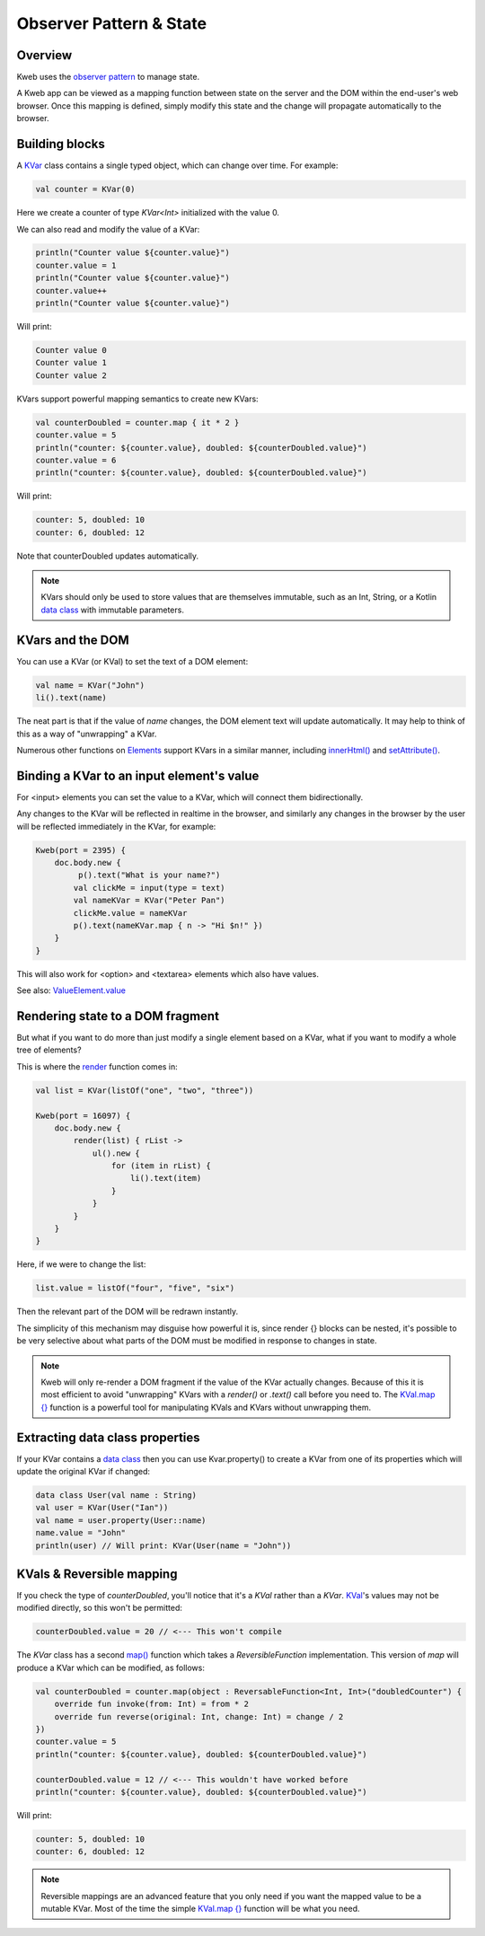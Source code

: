 ========================
Observer Pattern & State
========================

Overview
--------

Kweb uses the `observer pattern <https://en.wikipedia.org/wiki/Observer_pattern>`_ to manage state.

A Kweb app can be viewed as a mapping function between state on the server and the DOM within the end-user's web
browser.  Once this mapping is defined, simply modify this state and the change will propagate automatically
to the browser.

Building blocks
---------------

A `KVar <https://github.com/kwebio/kweb-core/blob/master/src/main/kotlin/io/kweb/state/KVar.kt>`_ class contains a
single typed object, which can change over time.  For example:

.. code-block:: kotlin

   val counter = KVar(0)

Here we create a counter of type *KVar<Int>* initialized with the value 0.

We can also read and modify the value of a KVar:

.. code-block:: kotlin

    println("Counter value ${counter.value}")
    counter.value = 1
    println("Counter value ${counter.value}")
    counter.value++
    println("Counter value ${counter.value}")

Will print:

.. code-block:: text

    Counter value 0
    Counter value 1
    Counter value 2

KVars support powerful mapping semantics to create new KVars:

.. code-block:: kotlin

    val counterDoubled = counter.map { it * 2 }
    counter.value = 5
    println("counter: ${counter.value}, doubled: ${counterDoubled.value}")
    counter.value = 6
    println("counter: ${counter.value}, doubled: ${counterDoubled.value}")

Will print:

.. code-block:: text

    counter: 5, doubled: 10
    counter: 6, doubled: 12

Note that counterDoubled updates automatically.

.. note:: KVars should only be used to store values that are themselves immutable, such as an Int, String, or
    a Kotlin `data class <https://kotlinlang.org/docs/reference/data-classes.html>`_ with immutable parameters.

KVars and the DOM
-----------------

You can use a KVar (or KVal) to set the text of a DOM element:

.. code-block:: kotlin

    val name = KVar("John")
    li().text(name)

The neat part is that if the value of *name* changes, the DOM element text will update automatically.  It may
help to think of this as a way of "unwrapping" a KVar.

Numerous other functions on `Elements <https://jitpack.io/com/github/kwebio/core/0.3.15/javadoc/io.kweb.dom.element/-element/index.html>`_
support KVars in a similar manner, including `innerHtml() <https://jitpack.io/com/github/kwebio/core/0.3.15/javadoc/io.kweb.dom.element/-element/inner-h-t-m-l.html>`_
and `setAttribute() <https://jitpack.io/com/github/kwebio/core/0.3.15/javadoc/io.kweb.dom.element/-element/set-attribute.html>`_.

Binding a KVar to an input element's value
--------------------------------------------

For <input> elements you can set the value to a KVar, which will connect them bidirectionally.

Any changes to the KVar will be reflected in realtime in the browser, and similarly any changes in the browser by the user will be reflected immediately in the KVar, for example:

.. code-block:: kotlin

    Kweb(port = 2395) {
        doc.body.new {
             p().text("What is your name?")
            val clickMe = input(type = text)
            val nameKVar = KVar("Peter Pan")
            clickMe.value = nameKVar
            p().text(nameKVar.map { n -> "Hi $n!" })
        }
    }

This will also work for <option> and <textarea> elements which also have values.

See also: `ValueElement.value <https://github.com/kwebio/kweb-core/blob/master/src/main/kotlin/io/kweb/dom/element/creation/tags/form.kt#L113>`_

Rendering state to a DOM fragment
---------------------------------

But what if you want to do more than just modify a single element based on a KVar, what if you want to modify
a whole tree of elements?

This is where the `render <https://jitpack.io/com/github/kwebio/core/0.3.15/javadoc/io.kweb.state.persistent/render.html>`_
function comes in:

.. code-block:: kotlin

    val list = KVar(listOf("one", "two", "three"))

    Kweb(port = 16097) {
        doc.body.new {
            render(list) { rList ->
                ul().new {
                    for (item in rList) {
                        li().text(item)
                    }
                }
            }
        }
    }

Here, if we were to change the list:

.. code-block:: kotlin

    list.value = listOf("four", "five", "six")

Then the relevant part of the DOM will be redrawn instantly.

The simplicity of this mechanism may disguise how powerful it is, since render {} blocks can be nested, it's
possible to be very selective about what parts of the DOM must be modified in response to changes in state.

.. note:: Kweb will only re-render a DOM fragment if the value of the KVar actually changes.  Because of this
    it is most efficient to avoid "unwrapping" KVars with a *render()* or *.text()* call before you need to.  The
    `KVal.map {} <https://javadoc.jitpack.io/com/github/kwebio/core/0.3.15/javadoc/io.kweb.state/-k-val/map.html>`_
    function is a powerful tool for manipulating KVals and KVars without unwrapping them.

Extracting data class properties
--------------------------------

If your KVar contains a `data class <https://kotlinlang.org/docs/reference/data-classes.html>`_ then you can use
Kvar.property() to create a KVar from one of its properties which will update the original KVar if changed:

.. code-block:: kotlin

    data class User(val name : String)
    val user = KVar(User("Ian"))
    val name = user.property(User::name)
    name.value = "John"
    println(user) // Will print: KVar(User(name = "John"))

KVals & Reversible mapping
--------------------------

If you check the type of *counterDoubled*, you'll notice that it's a *KVal* rather than a *KVar*.
`KVal <https://jitpack.io/com/github/kwebio/core/0.3.15/javadoc/io.kweb.state/-k-val/index.html>`_'s values may not be
modified directly, so this won't be permitted:

.. code-block:: kotlin

    counterDoubled.value = 20 // <--- This won't compile

The *KVar* class has a second
`map() <https://jitpack.io/com/github/kwebio/core/0.3.15/javadoc/io.kweb.state/-k-var/map.html>`_ function which takes
a *ReversibleFunction* implementation.  This version of *map* will produce a KVar which can be modified, as follows:

.. code-block:: kotlin

    val counterDoubled = counter.map(object : ReversableFunction<Int, Int>("doubledCounter") {
        override fun invoke(from: Int) = from * 2
        override fun reverse(original: Int, change: Int) = change / 2
    })
    counter.value = 5
    println("counter: ${counter.value}, doubled: ${counterDoubled.value}")

    counterDoubled.value = 12 // <--- This wouldn't have worked before
    println("counter: ${counter.value}, doubled: ${counterDoubled.value}")

Will print:

.. code-block:: text

    counter: 5, doubled: 10
    counter: 6, doubled: 12

.. note:: Reversible mappings are an advanced feature that you only need if you want the mapped value to be a mutable
    KVar.  Most of the time the simple `KVal.map {} <https://javadoc.jitpack.io/com/github/kwebio/core/0.3.15/javadoc/io.kweb.state/-k-val/map.html>`_
    function will be what you need.
